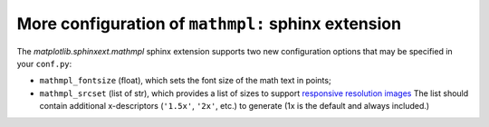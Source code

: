 More configuration of ``mathmpl:`` sphinx extension
---------------------------------------------------

The `matplotlib.sphinxext.mathmpl` sphinx extension supports two new
configuration options that may be specified in your ``conf.py``:

- ``mathmpl_fontsize`` (float), which sets the font size of the math text in
  points;
- ``mathmpl_srcset`` (list of str), which provides a list of sizes to support
  `responsive resolution images
  <https://developer.mozilla.org/en-US/docs/Learn/HTML/Multimedia_and_embedding/Responsive_images>`__
  The list should contain additional x-descriptors (``'1.5x'``, ``'2x'``, etc.)
  to generate (1x is the default and always included.)
